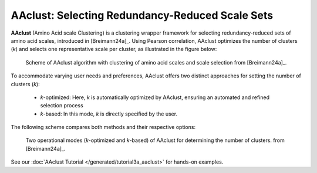 .. _usage_principles_aaclust:

AAclust: Selecting Redundancy-Reduced Scale Sets
================================================

**AAclust** (Amino Acid scale Clustering) is a clustering wrapper framework for selecting redundancy-reduced sets
of amino acid scales, introduced in [Breimann24a]_. Using Pearson correlation, AAclust optimizes the number of clusters
(*k*) and selects one representative scale per cluster, as illustrated in the figure below:


.. figure:: /_artwork/schemes/scheme_AAclust1.png

   Scheme of AAclust algorithm with clustering of amino acid scales and scale selection from [Breimann24a]_.

To accommodate varying user needs and preferences, AAclust offers two distinct approaches for setting the number of
clusters (*k*):

    - *k*-optimized: Here, *k* is automatically optimized by AAclust, ensuring an automated and refined selection process
    - *k*-based: In this mode, *k* is directly specified by the user.

The following scheme compares both methods and their respective options:


.. figure:: /_artwork/schemes/scheme_AAclust2.png

   Two operational modes (*k*-optimized and *k*-based) of AAclust for determining the number of clusters.
   from [Breimann24a]_.

See our :doc:`AAclust Tutorial </generated/tutorial3a_aaclust>` for hands-on examples.
